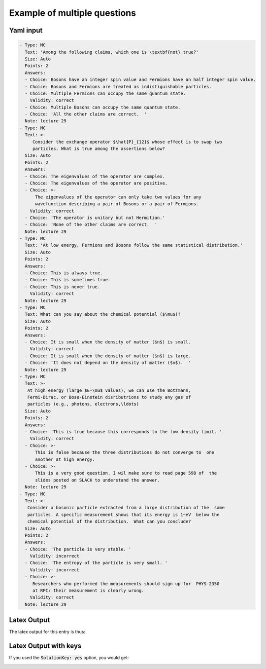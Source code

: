 .. _example:

Example of multiple questions
+++++++++++++++++++++++++++++

Yaml input
----------

.. code-block:: yaml

   - Type: MC
     Text: 'Among the following claims, which one is \textbf{not} true?'
     Size: Auto
     Points: 2
     Answers:
     - Choice: Bosons have an integer spin value and Fermions have an half integer spin value.
     - Choice: Bosons and Fermions are treated as indistiguishable particles.
     - Choice: Multiple Fermions can occupy the same quantum state.
       Validity: correct
     - Choice: Multiple Bosons can occupy the same quantum state.
     - Choice: 'All the other claims are correct.  '
     Note: lecture 29
   - Type: MC
     Text: >-
        Consider the exchange operator $\hat{P}_{12}$ whose effect is to swap two
        particles. What is true among the assertions below? 
     Size: Auto
     Points: 2
     Answers:
     - Choice: The eigenvalues of the operator are complex.
     - Choice: The eigenvalues of the operator are positive.
     - Choice: >-
         The eigenvalues of the operator can only take two values for any 
         wavefunction describing a pair of Bosons or a pair of Fermions.
       Validity: correct
     - Choice: 'The operator is unitary but not Hermitian.'
     - Choice: 'None of the other claims are correct.  '
     Note: lecture 29
   - Type: MC
     Text: 'At low energy, Fermions and Bosons follow the same statistical distribution.'
     Size: Auto
     Points: 2
     Answers:
     - Choice: This is always true.
     - Choice: This is sometimes true.
     - Choice: This is never true.
       Validity: correct
     Note: lecture 29
   - Type: MC
     Text: What can you say about the chemical potential ($\mu$)?
     Size: Auto
     Points: 2
     Answers:
     - Choice: It is small when the density of matter ($n$) is small.
       Validity: correct
     - Choice: It is small when the density of matter ($n$) is large.
     - Choice: 'It does not depend on the density of matter ($n$).  '
     Note: lecture 29
   - Type: MC
     Text: >-
      At high energy (large $E-\mu$ values), we can use the Botzmann, 
      Fermi-Dirac, or Bose-Einstein disributrions to study any gas of 
      particles (e.g., photons, electrons,\ldots) 
     Size: Auto
     Points: 2
     Answers:
     - Choice: 'This is true because this corresponds to the low density limit. '
       Validity: correct
     - Choice: >-
         This is false because the three distributions do not converge to  one
         another at high energy.
     - Choice: >-
         This is a very good question. I wil make sure to read page 598 of  the
         slides posted on SLACK to understand the answer.   
     Note: lecture 29
   - Type: MC
     Text: >-
      Consider a bosonic particle extracted from a large distribution of the  same
      particles. A specific measurement shows that its energy is 1~eV  below the
      chemical potential of the distribution.  What can you conclude?
     Size: Auto
     Points: 2
     Answers:
     - Choice: 'The particle is very stable. '
       Validity: incorrect
     - Choice: 'The entropy of the particle is very small. '
       Validity: incorrect
     - Choice: >-
        Researchers who performed the measurements should sign up for  PHYS-2350
        at RPI: their measurement is clearly wrong. 
       Validity: correct
     Note: lecture 29

Latex Output
------------
The latex output for this entry is thus:

.. image:: Images/quiz20.png
  :width: 600
  :alt: Alternative text

Latex Output with keys
----------------------
If you used the :code:`SolutionKey: yes` option, you would get:

.. image:: Images/quiz20_solutions.png
  :width: 600
  :alt: Alternative text

